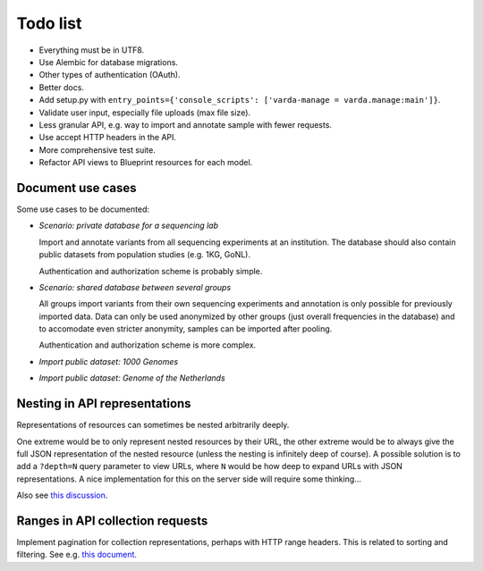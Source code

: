 Todo list
=========

* Everything must be in UTF8.
* Use Alembic for database migrations.
* Other types of authentication (OAuth).
* Better docs.
* Add setup.py with ``entry_points={'console_scripts': ['varda-manage = varda.manage:main']}``.
* Validate user input, especially file uploads (max file size).
* Less granular API, e.g. way to import and annotate sample with fewer requests.
* Use accept HTTP headers in the API.
* More comprehensive test suite.
* Refactor API views to Blueprint resources for each model.


Document use cases
------------------

Some use cases to be documented:

* *Scenario: private database for a sequencing lab*

  Import and annotate variants from all sequencing experiments at an
  institution. The database should also contain public datasets from
  population studies (e.g. 1KG, GoNL).

  Authentication and authorization scheme is probably simple.

* *Scenario: shared database between several groups*

  All groups import variants from their own sequencing experiments and
  annotation is only possible for previously imported data. Data can only be
  used anonymized by other groups (just overall frequencies in the database)
  and to accomodate even stricter anonymity, samples can be imported after
  pooling.

  Authentication and authorization scheme is more complex.

* *Import public dataset: 1000 Genomes*

* *Import public dataset: Genome of the Netherlands*


Nesting in API representations
------------------------------

Representations of resources can sometimes be nested arbitrarily
deeply.

One extreme would be to only represent nested resources by their URL, the
other extreme would be to always give the full JSON representation of the
nested resource (unless the nesting is infinitely deep of course). A
possible solution is to add a ``?depth=N`` query parameter to view URLs, where
``N`` would be how deep to expand URLs with JSON representations. A nice
implementation for this on the server side will require some thinking...

Also see `this discussion <http://news.ycombinator.com/item?id=3491227>`_.


Ranges in API collection requests
---------------------------------

Implement pagination for collection representations, perhaps with HTTP range
headers. This is related to sorting and filtering. See e.g.
`this document <http://dojotoolkit.org/reference-guide/quickstart/rest.html>`_.

